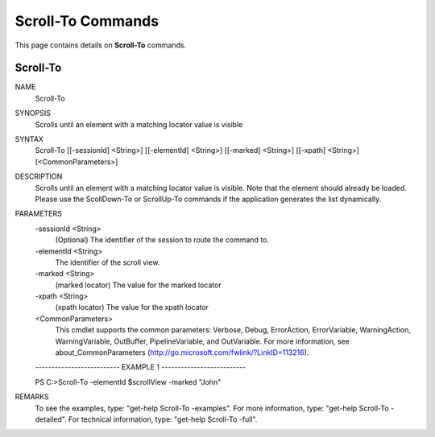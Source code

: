 ﻿Scroll-To Commands
=========================

This page contains details on **Scroll-To** commands.

Scroll-To
-------------------------


NAME
    Scroll-To
    
SYNOPSIS
    Scrolls until an element with a matching locator value is visible
    
    
SYNTAX
    Scroll-To [[-sessionId] <String>] [[-elementId] <String>] [[-marked] <String>] [[-xpath] <String>] 
    [<CommonParameters>]
    
    
DESCRIPTION
    Scrolls until an element with a matching locator value is visible.
    Note that the element should already be loaded. 
    Please use the ScollDown-To or ScrollUp-To commands if the application generates the list dynamically.
    

PARAMETERS
    -sessionId <String>
        (Optional) The identifier of the session to route the command to.
        
    -elementId <String>
        The identifier of the scroll view.
        
    -marked <String>
        (marked locator) The value for the marked locator
        
    -xpath <String>
        (xpath locator) The value for the xpath locator
        
    <CommonParameters>
        This cmdlet supports the common parameters: Verbose, Debug,
        ErrorAction, ErrorVariable, WarningAction, WarningVariable,
        OutBuffer, PipelineVariable, and OutVariable. For more information, see 
        about_CommonParameters (http://go.microsoft.com/fwlink/?LinkID=113216). 
    
    -------------------------- EXAMPLE 1 --------------------------
    
    PS C:\>Scroll-To -elementId $scrollView -marked "John"
    
    
    
    
    
    
REMARKS
    To see the examples, type: "get-help Scroll-To -examples".
    For more information, type: "get-help Scroll-To -detailed".
    For technical information, type: "get-help Scroll-To -full".





